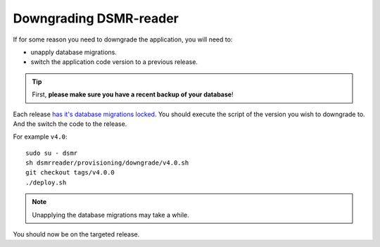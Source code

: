 Downgrading DSMR-reader
=======================

If for some reason you need to downgrade the application, you will need to:

- unapply database migrations.
- switch the application code version to a previous release.


.. tip::

    First, **please make sure you have a recent backup of your database**!


Each release `has it's database migrations locked <https://github.com/dsmrreader/dsmr-reader/tree/v4/dsmrreader/provisioning/downgrade/>`_.
You should execute the script of the version you wish to downgrade to. And the switch the code to the release.

For example ``v4.0``::

   sudo su - dsmr
   sh dsmrreader/provisioning/downgrade/v4.0.sh
   git checkout tags/v4.0.0
   ./deploy.sh

.. note::

    Unapplying the database migrations may take a while.

You should now be on the targeted release.
